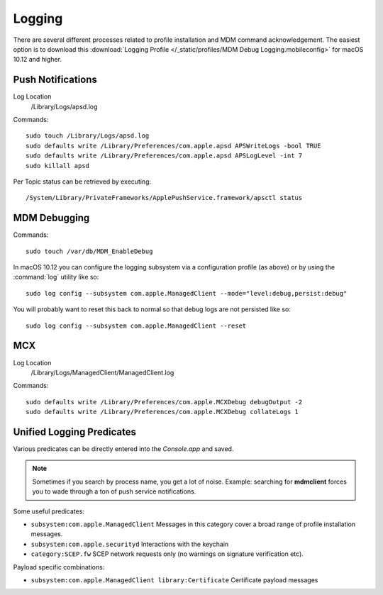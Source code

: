 Logging
=======

There are several different processes related to profile installation and MDM command acknowledgement.
The easiest option is to download this :download:`Logging Profile </_static/profiles/MDM Debug Logging.mobileconfig>`
for macOS 10.12 and higher.

Push Notifications
------------------

Log Location
    /Library/Logs/apsd.log

Commands::

    sudo touch /Library/Logs/apsd.log
    sudo defaults write /Library/Preferences/com.apple.apsd APSWriteLogs -bool TRUE
    sudo defaults write /Library/Preferences/com.apple.apsd APSLogLevel -int 7
    sudo killall apsd


Per Topic status can be retrieved by executing::

    /System/Library/PrivateFrameworks/ApplePushService.framework/apsctl status



MDM Debugging
-------------

Commands::

    sudo touch /var/db/MDM_EnableDebug


In macOS 10.12 you can configure the logging subsystem via a configuration profile (as above) or by using the :command:`log`
utility like so::

    sudo log config --subsystem com.apple.ManagedClient --mode="level:debug,persist:debug"

You will probably want to reset this back to normal so that debug logs are not persisted like so::

    sudo log config --subsystem com.apple.ManagedClient --reset
    


MCX
---

Log Location
    /Library/Logs/ManagedClient/ManagedClient.log


Commands::

    sudo defaults write /Library/Preferences/com.apple.MCXDebug debugOutput -2
    sudo defaults write /Library/Preferences/com.apple.MCXDebug collateLogs 1


Unified Logging Predicates
--------------------------

Various predicates can be directly entered into the *Console.app* and saved.

.. note:: Sometimes if you search by process name, you get a lot of noise. Example: searching for **mdmclient** forces
    you to wade through a ton of push service notifications.

Some useful predicates:

- ``subsystem:com.apple.ManagedClient`` Messages in this category cover a broad range of profile installation messages.
- ``subsystem:com.apple.securityd`` Interactions with the keychain
- ``category:SCEP.fw`` SCEP network requests only (no warnings on signature verification etc).

Payload specific combinations:

- ``subsystem:com.apple.ManagedClient library:Certificate`` Certificate payload messages

